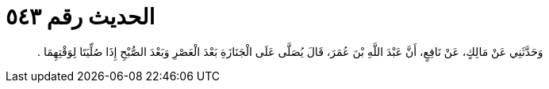 
= الحديث رقم ٥٤٣

[quote.hadith]
وَحَدَّثَنِي عَنْ مَالِكٍ، عَنْ نَافِعٍ، أَنَّ عَبْدَ اللَّهِ بْنَ عُمَرَ، قَالَ يُصَلَّى عَلَى الْجَنَازَةِ بَعْدَ الْعَصْرِ وَبَعْدَ الصُّبْحِ إِذَا صُلِّيَتَا لِوَقْتِهِمَا ‏.‏